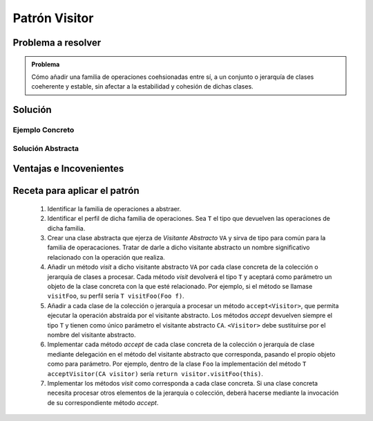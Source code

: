 Patrón Visitor
===============

Problema a resolver
---------------------

.. todo:: Completar con ejemplo. Utilizar serializaación

.. admonition:: Problema

   Cómo añadir una familia de operaciones coehsionadas entre sí, a un conjunto
   o jerarquía de clases coeherente y estable, sin afectar a la estabilidad y
   cohesión de dichas clases.

Solución
---------

Ejemplo Concreto
*****************

.. todo:: Completar una vez que esté listo el ejemplo concreto.

Solución Abstracta
*******************

.. todo:: Completar

Ventajas e Incovenientes
-------------------------

.. todo:: Completar (OPC, Cohesión)

Receta para aplicar el patrón
--------------------------------

   #. Identificar la familia de operaciones a abstraer.
   #. Identificar el perfil de dicha familia de operaciones. Sea ``T`` el tipo que devuelven las operaciones de dicha familia.
   #. Crear una clase abstracta que ejerza de *Visitante Abstracto* ``VA`` y sirva de tipo para común para la familia de operacaciones. Tratar de darle a dicho visitante abstracto un nombre significativo relacionado con la operación que realiza.
   #. Añadir un método *visit* a dicho visitante abstracto ``VA`` por cada clase concreta de la colección o jerarquía de clases a procesar. Cada método *visit* devolverá el tipo ``T`` y aceptará como parámetro un objeto de la clase concreta con la que esté relacionado. Por ejemplo, si el método se llamase ``visitFoo``, su perfil sería ``T visitFoo(Foo f)``.
   #. Añadir a cada clase de la colección o jerarquía a procesar un método ``accept<Visitor>``, que permita ejecutar la operación abstraída por el visitante abstracto. Los métodos *accept* devuelven siempre el tipo ``T`` y tienen como único parámetro el visitante abstracto ``CA``. ``<Visitor>`` debe sustituirse por el nombre del visitante abstracto.
   #. Implementar cada método *accept* de cada clase concreta de la colección o jerarquía de clase mediante delegación en el método del visitante abstracto que corresponda, pasando el propio objeto como para parámetro. Por ejemplo, dentro de la clase ``Foo`` la implementación del método ``T acceptVisitor(CA visitor)`` sería ``return visitor.visitFoo(this)``.
   #. Implementar los métodos *visit* como corresponda a cada clase concreta. Si una clase concreta necesita procesar otros elementos de la jerarquía o colección, deberá hacerse mediante la invocación de su correspondiente método *accept*.
